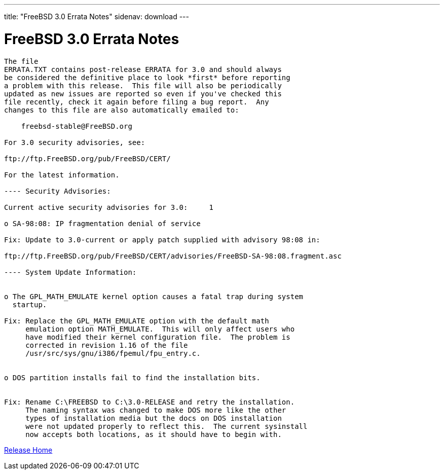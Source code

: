 ---
title: "FreeBSD 3.0 Errata Notes"
sidenav: download
---

= FreeBSD 3.0 Errata Notes

....
The file 
ERRATA.TXT contains post-release ERRATA for 3.0 and should always
be considered the definitive place to look *first* before reporting
a problem with this release.  This file will also be periodically
updated as new issues are reported so even if you've checked this
file recently, check it again before filing a bug report.  Any
changes to this file are also automatically emailed to:

    freebsd-stable@FreeBSD.org

For 3.0 security advisories, see:

ftp://ftp.FreeBSD.org/pub/FreeBSD/CERT/

For the latest information.

---- Security Advisories:

Current active security advisories for 3.0:     1

o SA-98:08: IP fragmentation denial of service

Fix: Update to 3.0-current or apply patch supplied with advisory 98:08 in:

ftp://ftp.FreeBSD.org/pub/FreeBSD/CERT/advisories/FreeBSD-SA-98:08.fragment.asc

---- System Update Information:


o The GPL_MATH_EMULATE kernel option causes a fatal trap during system
  startup.

Fix: Replace the GPL_MATH_EMULATE option with the default math
     emulation option MATH_EMULATE.  This will only affect users who
     have modified their kernel configuration file.  The problem is
     corrected in revision 1.16 of the file
     /usr/src/sys/gnu/i386/fpemul/fpu_entry.c.


o DOS partition installs fail to find the installation bits.


Fix: Rename C:\FREEBSD to C:\3.0-RELEASE and retry the installation.
     The naming syntax was changed to make DOS more like the other
     types of installation media but the docs on DOS installation
     were not updated properly to reflect this.  The current sysinstall
     now accepts both locations, as it should have to begin with.
....

link:../../[Release Home]
